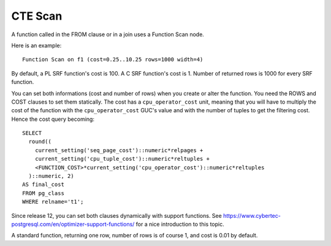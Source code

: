 CTE Scan
========

A function called in the FROM clause or in a join uses a Function Scan node.

Here is an example::

   Function Scan on f1 (cost=0.25..10.25 rows=1000 width=4)

By default, a PL SRF function's cost is 100. A C SRF function's cost is 1.
Number of returned rows is 1000 for every SRF function.

You can set both informations (cost and number of rows) when you create or
alter the function. You need the ROWS and COST clauses to set them statically.
The cost has a ``cpu_operator_cost`` unit, meaning that you will have to
multiply the cost of the function with the ``cpu_operator_cost`` GUC's value
and with the number of tuples to get the filtering cost. Hence the cost query
becoming::

   SELECT
     round((
       current_setting('seq_page_cost')::numeric*relpages +
       current_setting('cpu_tuple_cost')::numeric*reltuples +
       <FUNCTION_COST>*current_setting('cpu_operator_cost')::numeric*reltuples
     )::numeric, 2)
   AS final_cost
   FROM pg_class
   WHERE relname='t1';

Since release 12, you can set both clauses dynamically with support functions.
See https://www.cybertec-postgresql.com/en/optimizer-support-functions/ for a
nice introduction to this topic.

A standard function, returning one row, number of rows is of course 1, and
cost is 0.01 by default.
